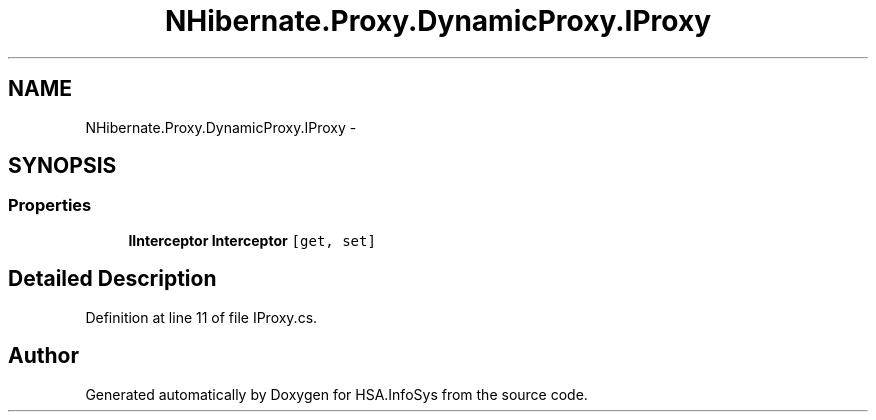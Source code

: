 .TH "NHibernate.Proxy.DynamicProxy.IProxy" 3 "Fri Jul 5 2013" "Version 1.0" "HSA.InfoSys" \" -*- nroff -*-
.ad l
.nh
.SH NAME
NHibernate.Proxy.DynamicProxy.IProxy \- 
.SH SYNOPSIS
.br
.PP
.SS "Properties"

.in +1c
.ti -1c
.RI "\fBIInterceptor\fP \fBInterceptor\fP\fC [get, set]\fP"
.br
.in -1c
.SH "Detailed Description"
.PP 
Definition at line 11 of file IProxy\&.cs\&.

.SH "Author"
.PP 
Generated automatically by Doxygen for HSA\&.InfoSys from the source code\&.
